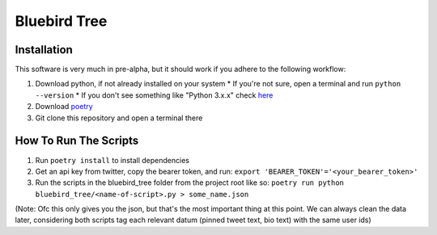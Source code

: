 Bluebird Tree
=============

Installation
------------

This software is very much in pre-alpha, but it should work if you adhere
to the following workflow:

1. Download python, if not already installed on your system
   * If you're not sure, open a terminal and run ``python --version``
   * If you don't see something like "Python 3.x.x" check
   `here <https://www.python.org/downloads/>`_
2. Download `poetry <https://python-poetry.org/docs/>`_
3. Git clone this repository and open a terminal there


How To Run The Scripts
----------------------
1. Run ``poetry install`` to install dependencies
2. Get an api key from twitter, copy the bearer token, and run:
   ``export 'BEARER_TOKEN'='<your_bearer_token>'``
3. Run the scripts in the bluebird_tree folder from the project root like so:
   ``poetry run python bluebird_tree/<name-of-script>.py > some_name.json``

(Note: Ofc this only gives you the json, but that's the most important thing at
this point. We can always clean the data later, considering both scripts tag 
each relevant datum (pinned tweet text, bio text) with the same user ids)
